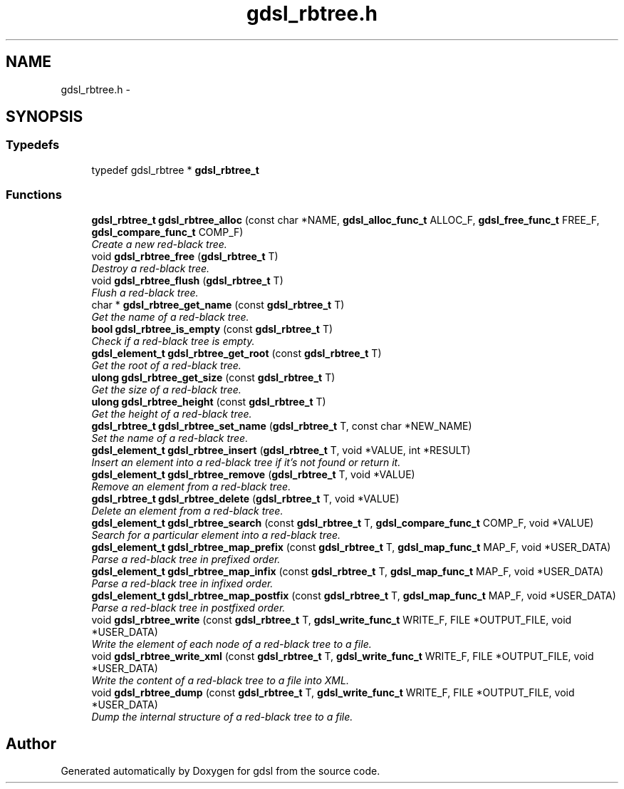 .TH "gdsl_rbtree.h" 3 "22 Jun 2006" "Version 1.4" "gdsl" \" -*- nroff -*-
.ad l
.nh
.SH NAME
gdsl_rbtree.h \- 
.SH SYNOPSIS
.br
.PP
.SS "Typedefs"

.in +1c
.ti -1c
.RI "typedef gdsl_rbtree * \fBgdsl_rbtree_t\fP"
.br
.in -1c
.SS "Functions"

.in +1c
.ti -1c
.RI "\fBgdsl_rbtree_t\fP \fBgdsl_rbtree_alloc\fP (const char *NAME, \fBgdsl_alloc_func_t\fP ALLOC_F, \fBgdsl_free_func_t\fP FREE_F, \fBgdsl_compare_func_t\fP COMP_F)"
.br
.RI "\fICreate a new red-black tree. \fP"
.ti -1c
.RI "void \fBgdsl_rbtree_free\fP (\fBgdsl_rbtree_t\fP T)"
.br
.RI "\fIDestroy a red-black tree. \fP"
.ti -1c
.RI "void \fBgdsl_rbtree_flush\fP (\fBgdsl_rbtree_t\fP T)"
.br
.RI "\fIFlush a red-black tree. \fP"
.ti -1c
.RI "char * \fBgdsl_rbtree_get_name\fP (const \fBgdsl_rbtree_t\fP T)"
.br
.RI "\fIGet the name of a red-black tree. \fP"
.ti -1c
.RI "\fBbool\fP \fBgdsl_rbtree_is_empty\fP (const \fBgdsl_rbtree_t\fP T)"
.br
.RI "\fICheck if a red-black tree is empty. \fP"
.ti -1c
.RI "\fBgdsl_element_t\fP \fBgdsl_rbtree_get_root\fP (const \fBgdsl_rbtree_t\fP T)"
.br
.RI "\fIGet the root of a red-black tree. \fP"
.ti -1c
.RI "\fBulong\fP \fBgdsl_rbtree_get_size\fP (const \fBgdsl_rbtree_t\fP T)"
.br
.RI "\fIGet the size of a red-black tree. \fP"
.ti -1c
.RI "\fBulong\fP \fBgdsl_rbtree_height\fP (const \fBgdsl_rbtree_t\fP T)"
.br
.RI "\fIGet the height of a red-black tree. \fP"
.ti -1c
.RI "\fBgdsl_rbtree_t\fP \fBgdsl_rbtree_set_name\fP (\fBgdsl_rbtree_t\fP T, const char *NEW_NAME)"
.br
.RI "\fISet the name of a red-black tree. \fP"
.ti -1c
.RI "\fBgdsl_element_t\fP \fBgdsl_rbtree_insert\fP (\fBgdsl_rbtree_t\fP T, void *VALUE, int *RESULT)"
.br
.RI "\fIInsert an element into a red-black tree if it's not found or return it. \fP"
.ti -1c
.RI "\fBgdsl_element_t\fP \fBgdsl_rbtree_remove\fP (\fBgdsl_rbtree_t\fP T, void *VALUE)"
.br
.RI "\fIRemove an element from a red-black tree. \fP"
.ti -1c
.RI "\fBgdsl_rbtree_t\fP \fBgdsl_rbtree_delete\fP (\fBgdsl_rbtree_t\fP T, void *VALUE)"
.br
.RI "\fIDelete an element from a red-black tree. \fP"
.ti -1c
.RI "\fBgdsl_element_t\fP \fBgdsl_rbtree_search\fP (const \fBgdsl_rbtree_t\fP T, \fBgdsl_compare_func_t\fP COMP_F, void *VALUE)"
.br
.RI "\fISearch for a particular element into a red-black tree. \fP"
.ti -1c
.RI "\fBgdsl_element_t\fP \fBgdsl_rbtree_map_prefix\fP (const \fBgdsl_rbtree_t\fP T, \fBgdsl_map_func_t\fP MAP_F, void *USER_DATA)"
.br
.RI "\fIParse a red-black tree in prefixed order. \fP"
.ti -1c
.RI "\fBgdsl_element_t\fP \fBgdsl_rbtree_map_infix\fP (const \fBgdsl_rbtree_t\fP T, \fBgdsl_map_func_t\fP MAP_F, void *USER_DATA)"
.br
.RI "\fIParse a red-black tree in infixed order. \fP"
.ti -1c
.RI "\fBgdsl_element_t\fP \fBgdsl_rbtree_map_postfix\fP (const \fBgdsl_rbtree_t\fP T, \fBgdsl_map_func_t\fP MAP_F, void *USER_DATA)"
.br
.RI "\fIParse a red-black tree in postfixed order. \fP"
.ti -1c
.RI "void \fBgdsl_rbtree_write\fP (const \fBgdsl_rbtree_t\fP T, \fBgdsl_write_func_t\fP WRITE_F, FILE *OUTPUT_FILE, void *USER_DATA)"
.br
.RI "\fIWrite the element of each node of a red-black tree to a file. \fP"
.ti -1c
.RI "void \fBgdsl_rbtree_write_xml\fP (const \fBgdsl_rbtree_t\fP T, \fBgdsl_write_func_t\fP WRITE_F, FILE *OUTPUT_FILE, void *USER_DATA)"
.br
.RI "\fIWrite the content of a red-black tree to a file into XML. \fP"
.ti -1c
.RI "void \fBgdsl_rbtree_dump\fP (const \fBgdsl_rbtree_t\fP T, \fBgdsl_write_func_t\fP WRITE_F, FILE *OUTPUT_FILE, void *USER_DATA)"
.br
.RI "\fIDump the internal structure of a red-black tree to a file. \fP"
.in -1c
.SH "Author"
.PP 
Generated automatically by Doxygen for gdsl from the source code.
